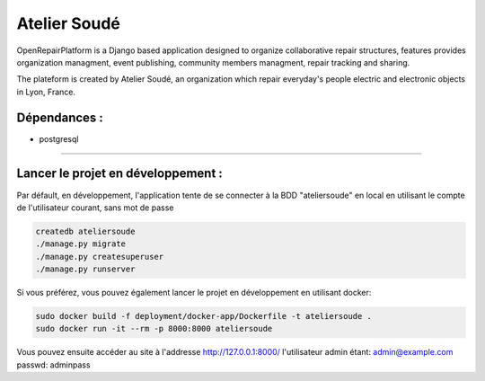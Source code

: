 Atelier Soudé
=============

OpenRepairPlatform is a Django based application designed to organize collaborative repair structures, features provides organization managment, event publishing, community members managment, repair tracking and sharing.

The plateform is created by Atelier Soudé, an organization which repair everyday's people electric and electronic objects in Lyon, France.


Dépendances :
-------------

- postgresql

---------------------------------

Lancer le projet en développement :
-----------------------------------

Par défault, en développement, l'application tente de se connecter à la BDD
"ateliersoude" en local en utilisant le compte de l'utilisateur courant, sans mot de passe

.. code-block:: bash
    
    createdb ateliersoude
    ./manage.py migrate
    ./manage.py createsuperuser
    ./manage.py runserver

Si vous préférez, vous pouvez également lancer le projet en développement en utilisant docker:

.. code-block:: bash

    sudo docker build -f deployment/docker-app/Dockerfile -t ateliersoude .
    sudo docker run -it --rm -p 8000:8000 ateliersoude

Vous pouvez ensuite accéder au site à l'addresse http://127.0.0.1:8000/ l'utilisateur admin étant: admin@example.com passwd: adminpass
